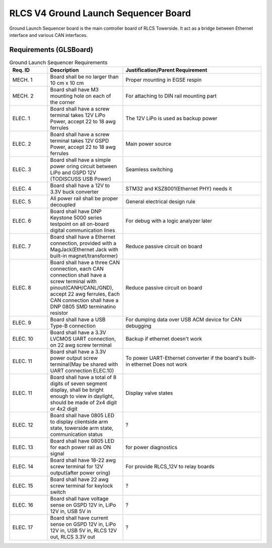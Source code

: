 *************************************
RLCS V4 Ground Launch Sequencer Board
*************************************

.. image:: ground-launch-sequencer-board.png
   :align: center

Ground Launch Sequencer board is the main controller board of RLCS Towerside. It act as a bridge between Ethernet interface and various CAN interfaces.
		   
Requirements (GLSBoard)
=======================

.. list-table:: Ground Launch Sequencer Requirements
   :widths: 15 30 55
   :header-rows: 1

   * - Req. ID
     - Description
     - Justification/Parent Requirement
   * - MECH. 1
     - Board shall be no larger than 10 cm x 10 cm
     - Proper mounting in EGSE respin
   * - MECH. 2
     - Board shall have M3 mounting hole on each of the corner
     - For attaching to DIN rail mounting part
   * - ELEC. 1
     - Board shall have a screw terminal takes 12V LiPo Power, accept 22 to 18 awg ferrules
     - The 12V LiPo is used as backup power
   * - ELEC. 2
     - Board shall have a screw terminal takes 12V GSPD Power, accept 22 to 18 awg ferrules
     - Main power source
   * - ELEC. 3
     - Board shall have a simple power oring circuit between LiPo and GSPD 12V (TODISCUSS USB Power)
     - Seamless switching
   * - ELEC. 4
     - Board shall have a 12V to 3.3V buck converter
     - STM32 and KSZ8001(Ethernet PHY) needs it
   * - ELEC. 5
     - All power rail shall be proper decoupled
     - General electrical design rule
   * - ELEC. 6
     - Board shall have DNP Keystone 5000 series testpoint on all on-board digital communication lines
     - For debug with a logic analyzer later
   * - ELEC. 7
     - Board shall have a Ethernet connection, provided with a MagJack(Ethernet Jack with built-in magnet/transformer)
     - Reduce passive circuit on board
   * - ELEC. 8
     - Board shall have a three CAN connection, each CAN connection shall have a screw terminal with pinout(CANH/CANL/GND), accept 22 awg ferrules, Each CAN connection shall have a DNP 0805 SMD terminatino resistor
     - Reduce passive circuit on board
   * - ELEC. 9
     - Board shall have a USB Type-B connection
     - For dumping data over USB ACM device for CAN debugging
   * - ELEC. 10
     - Board shall have a 3.3V LVCMOS UART connection, on 22 awg screw terminal
     -  Backup if ethernet doesn't work
   * - ELEC. 11
     - Board shall have a 3.3V power output screw terminal(May be shared with UART connection ELEC.10)
     - To power UART-Ethernet converter if the board's built-in ethernet Does not work
   * - ELEC. 11
     - Board shall have a total of 8 digits of seven segment display, shall be bright enough to view in daylight, should be made of 2x4 digit or 4x2 digit
     - Display valve states
   * - ELEC. 12
     - Board shall have 0805 LED to display clientside arm state, towerside arm state, communication status
     - ?
   * - ELEC. 13
     - Board shall have 0805 LED for each power rail as ON signal
     - for power diagnostics
   * - ELEC. 14
     - Board shall have 18-22 awg screw terminal for 12V output(after power oring)
     - For provide RLCS_12V to relay boards
   * - ELEC. 15
     - Board shall have 22 awg screw terminal for keylock switch
     - ?
   * - ELEC. 16
     - Board shall have voltage sense on GSPD 12V in, LiPo 12V in, USB 5V in
     - ?
   * - ELEC. 17
     - Board shall have current sense on GSPD 12V in, LiPo 12V in, USB 5V in, RLCS 12V out, RLCS 3.3V out
     - ?
